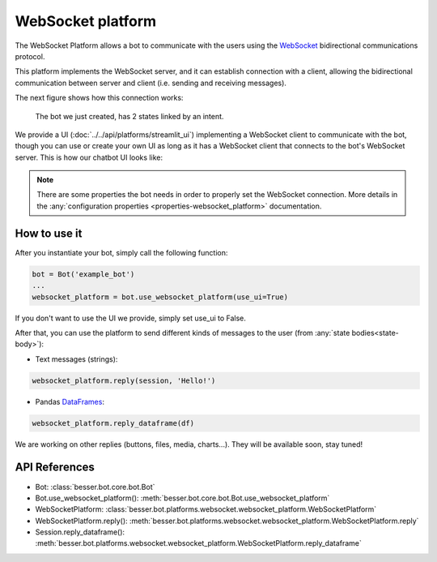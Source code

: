 WebSocket platform
==================

The WebSocket Platform allows a bot to communicate with the users using the
`WebSocket <https://en.wikipedia.org/wiki/WebSocket>`_ bidirectional communications protocol.

This platform implements the WebSocket server, and it can establish connection with a client, allowing the
bidirectional communication between server and client (i.e. sending and receiving messages).

The next figure shows how this connection works:

.. figure:: ../../img/websocket_diagram.png
   :alt: Intent diagram

   The bot we just created, has 2 states linked by an intent.

We provide a UI (:doc:`../../api/platforms/streamlit_ui`) implementing a WebSocket client to communicate with the bot,
though you can use or create your own UI as long as it has a WebSocket client that connects to the bot's WebSocket
server. This is how our chatbot UI looks like:

.. figure:: ../../img/websocket_demo.gif
   :alt: WebSocket UI demo

.. note::

    There are some properties the bot needs in order to properly set the WebSocket connection. More details in the
    :any:`configuration properties <properties-websocket_platform>` documentation.

How to use it
-------------

After you instantiate your bot, simply call the following function:

.. code:: python

    bot = Bot('example_bot')
    ...
    websocket_platform = bot.use_websocket_platform(use_ui=True)

If you don't want to use the UI we provide, simply set use_ui to False.

After that, you can use the platform to send different kinds of messages to the user
(from :any:`state bodies<state-body>`):

- Text messages (strings):

.. code:: python

    websocket_platform.reply(session, 'Hello!')

- Pandas `DataFrames <https://pandas.pydata.org/docs/reference/api/pandas.DataFrame.html>`_:

.. code:: python

    websocket_platform.reply_dataframe(df)


We are working on other replies (buttons, files, media, charts...). They will be available soon, stay tuned!

API References
--------------

- Bot: :class:`besser.bot.core.bot.Bot`
- Bot.use_websocket_platform(): :meth:`besser.bot.core.bot.Bot.use_websocket_platform`

- WebSocketPlatform: :class:`besser.bot.platforms.websocket.websocket_platform.WebSocketPlatform`
- WebSocketPlatform.reply(): :meth:`besser.bot.platforms.websocket.websocket_platform.WebSocketPlatform.reply`
- Session.reply_dataframe(): :meth:`besser.bot.platforms.websocket.websocket_platform.WebSocketPlatform.reply_dataframe`
